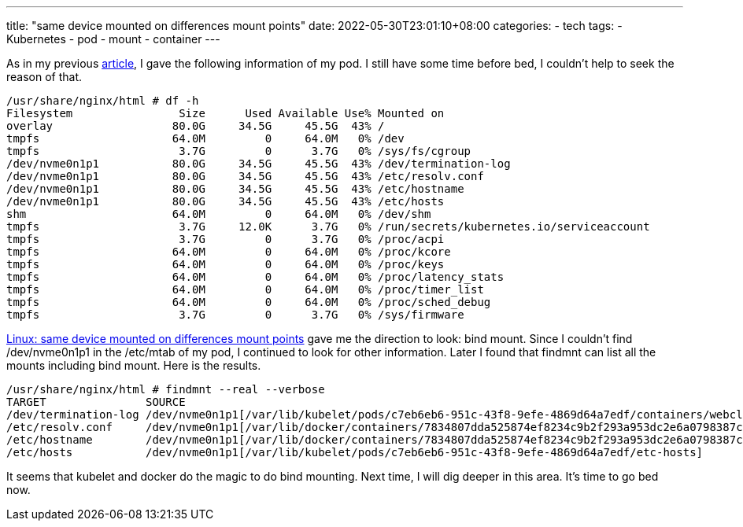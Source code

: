 ---
title: "same device mounted on differences mount points"
date: 2022-05-30T23:01:10+08:00
categories:
- tech
tags:
- Kubernetes
- pod
- mount
- container
---

As in my previous https://jackliusr.github.io/posts/2022/05/resize-pod-volumes-in-eks/[article], I gave the following information of my pod. I still have some time before bed, I couldn't help to seek the reason of that.

[source, bash]
----
/usr/share/nginx/html # df -h
Filesystem                Size      Used Available Use% Mounted on
overlay                  80.0G     34.5G     45.5G  43% /
tmpfs                    64.0M         0     64.0M   0% /dev
tmpfs                     3.7G         0      3.7G   0% /sys/fs/cgroup
/dev/nvme0n1p1           80.0G     34.5G     45.5G  43% /dev/termination-log
/dev/nvme0n1p1           80.0G     34.5G     45.5G  43% /etc/resolv.conf
/dev/nvme0n1p1           80.0G     34.5G     45.5G  43% /etc/hostname
/dev/nvme0n1p1           80.0G     34.5G     45.5G  43% /etc/hosts
shm                      64.0M         0     64.0M   0% /dev/shm
tmpfs                     3.7G     12.0K      3.7G   0% /run/secrets/kubernetes.io/serviceaccount
tmpfs                     3.7G         0      3.7G   0% /proc/acpi
tmpfs                    64.0M         0     64.0M   0% /proc/kcore
tmpfs                    64.0M         0     64.0M   0% /proc/keys
tmpfs                    64.0M         0     64.0M   0% /proc/latency_stats
tmpfs                    64.0M         0     64.0M   0% /proc/timer_list
tmpfs                    64.0M         0     64.0M   0% /proc/sched_debug
tmpfs                     3.7G         0      3.7G   0% /sys/firmware
----


https://serverfault.com/questions/838435/linux-same-device-mounted-on-differences-mount-points[Linux: same device mounted on differences mount points] gave me the direction to look: bind mount. Since I couldn't find /dev/nvme0n1p1 in the /etc/mtab of my pod, I continued to look for other information. Later I found that findmnt can list all the mounts including bind mount. Here is the results.

[source, bash]
----
/usr/share/nginx/html # findmnt --real --verbose
TARGET               SOURCE                                                                                                                  FSTYPE OPTIONS
/dev/termination-log /dev/nvme0n1p1[/var/lib/kubelet/pods/c7eb6eb6-951c-43f8-9efe-4869d64a7edf/containers/webclient/af0905e1]                xfs    rw,noatime,attr2,inode64,logbufs=8,logbsize=32k,noquota
/etc/resolv.conf     /dev/nvme0n1p1[/var/lib/docker/containers/7834807dda525874ef8234c9b2f293a953dc2e6a0798387ccf056f7139af04ba/resolv.conf] xfs    rw,noatime,attr2,inode64,logbufs=8,logbsize=32k,noquota
/etc/hostname        /dev/nvme0n1p1[/var/lib/docker/containers/7834807dda525874ef8234c9b2f293a953dc2e6a0798387ccf056f7139af04ba/hostname]    xfs    rw,noatime,attr2,inode64,logbufs=8,logbsize=32k,noquota
/etc/hosts           /dev/nvme0n1p1[/var/lib/kubelet/pods/c7eb6eb6-951c-43f8-9efe-4869d64a7edf/etc-hosts]                                    xfs    rw,noatime,attr2,inode64,logbufs=8,logbsize=32k,noquota
----

It seems that kubelet and docker do the magic to do bind mounting.  Next time, I will dig deeper in this area. It's time to go bed now.